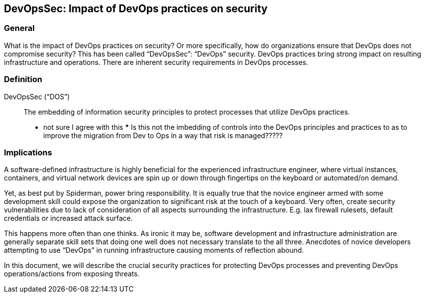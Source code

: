 
[[dos]]
== DevOpsSec: Impact of DevOps practices on security

=== General

What is the impact of DevOps practices on security? Or more specifically, how do organizations ensure that DevOps does not compromise security? This has been called "`DevOpsSec`": "`DevOps`" security. DevOps practices bring strong impact on resulting infrastructure and operations. There are inherent security requirements in DevOps processes.


=== Definition

DevOpsSec ("`DOS`"):: The embedding of information security principles to protect processes that utilize DevOps practices.
*** not sure I agree with this ***  Is this not the imbedding of controls into the DevOps principles and practices to as to improve the migration from Dev to Ops in a way that risk is managed?????


=== Implications

A software-defined infrastructure is highly beneficial for the experienced infrastructure engineer, where virtual instances, containers, and virtual network devices are spin up or down through fingertips on the keyboard or automated/on demand.

Yet, as best put by Spiderman, power bring responsibility. It is equally true that the novice engineer armed with some development skill could expose the organization to significant risk at the touch of a keyboard. Very often, create security vulnerabilities due to lack of consideration of all aspects surrounding the infrastructure. E.g. lax firewall rulesets, default credentials or increased attack surface.

This happens more often than one thinks. As ironic it may be, software development and infrastructure administration are generally separate skill sets that doing one well does not necessary translate to the all three. Anecdotes of novice developers attempting to use "`DevOps`" in running infrastructure causing moments of reflection abound.

In this document, we will describe the crucial security practices for protecting DevOps processes and preventing DevOps operations/actions from exposing threats.

// [TBD: add examples on risk of DevOps]

